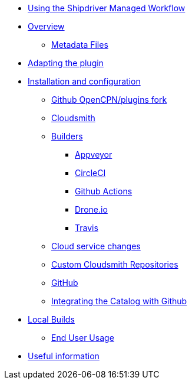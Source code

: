 * xref:index.adoc[Using the Shipdriver Managed Workflow]
* xref:Overview.adoc[Overview]
** xref:Metadata-Flow.adoc[Metadata Files]
* xref:Plugin-Adaptation.adoc[Adapting the plugin]
* xref:InstallConfigure.adoc[Installation and configuration]
** xref:InstallConfigure/GithubPreps.adoc[Github OpenCPN/plugins fork]
** xref:InstallConfigure/Cloudsmith.adoc[Cloudsmith]
** xref:InstallConfigure/Builders/IntroBuilders.adoc[Builders]
*** xref:InstallConfigure/Builders/Appveyor.adoc[Appveyor]
*** xref:InstallConfigure/Builders/CircleCI.adoc[CircleCI]
*** xref:InstallConfigure/Builders/Github-Actions.adoc[Github Actions]
*** xref:InstallConfigure/Builders/Drone.adoc[Drone.io]
*** xref:InstallConfigure/Builders/Travis.adoc[Travis]
** xref:InstallConfigure/Cloud-Service-Changes.adoc[Cloud service changes]
** xref:InstallConfigure/Custom-cloudsmith-repositories.adoc[Custom Cloudsmith Repositories]
** xref:InstallConfigure/GitHub.adoc[GitHub]
** xref:InstallConfigure/Catalog-Github-Integration.adoc[Integrating the Catalog with Github]
* xref:Local-Build.adoc[Local Builds]
** xref:usage.adoc[End User Usage]
* xref:Useful-Stuff.adoc[Useful information]

